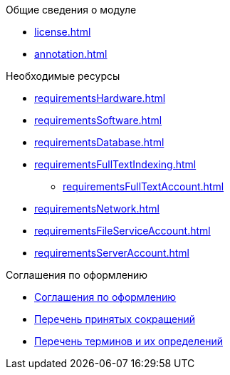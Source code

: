 .Общие сведения о модуле
* xref:license.adoc[]
* xref:annotation.adoc[]

.Необходимые ресурсы
* xref:requirementsHardware.adoc[]
* xref:requirementsSoftware.adoc[]
* xref:requirementsDatabase.adoc[]
* xref:requirementsFullTextIndexing.adoc[]
** xref:requirementsFullTextAccount.adoc[]
* xref:requirementsNetwork.adoc[]
* xref:requirementsFileServiceAccount.adoc[]
* xref:requirementsServerAccount.adoc[]

.Соглашения по оформлению
* xref:formatting.adoc[Соглашения по оформлению]
* xref:abbreviations.adoc[Перечень принятых сокращений]
* xref:terms.adoc[Перечень терминов и их определений]